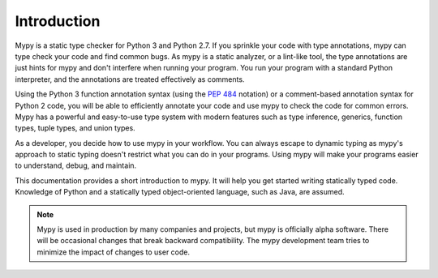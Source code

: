 Introduction
============

Mypy is a static type checker for Python 3 and Python 2.7. If you sprinkle
your code with type annotations, mypy can type check your code and find common
bugs. As mypy is a static analyzer, or a lint-like tool, the type
annotations are just hints for mypy and don't interfere when running your program.
You run your program with a standard Python interpreter, and the annotations
are treated effectively as comments.

Using the Python 3 function annotation syntax (using the
`PEP 484 <https://www.python.org/dev/peps/pep-0484/>`_ notation) or
a comment-based annotation syntax for Python 2 code, you will be able to
efficiently annotate your code and use mypy to check the code for common
errors. Mypy has a powerful and easy-to-use type system with modern features
such as type inference, generics, function types, tuple types, and
union types.

As a developer, you decide how to use mypy in your workflow. You can always
escape to dynamic typing as mypy's approach to static typing doesn't restrict
what you can do in your programs. Using mypy will make your programs easier to
understand, debug, and maintain.

This documentation provides a short introduction to mypy. It will help you
get started writing statically typed code. Knowledge of Python and a
statically typed object-oriented language, such as Java, are assumed.

.. note::

   Mypy is used in production by many companies and projects, but mypy is
   officially alpha software. There will be occasional changes
   that break backward compatibility. The mypy development team tries to
   minimize the impact of changes to user code.
